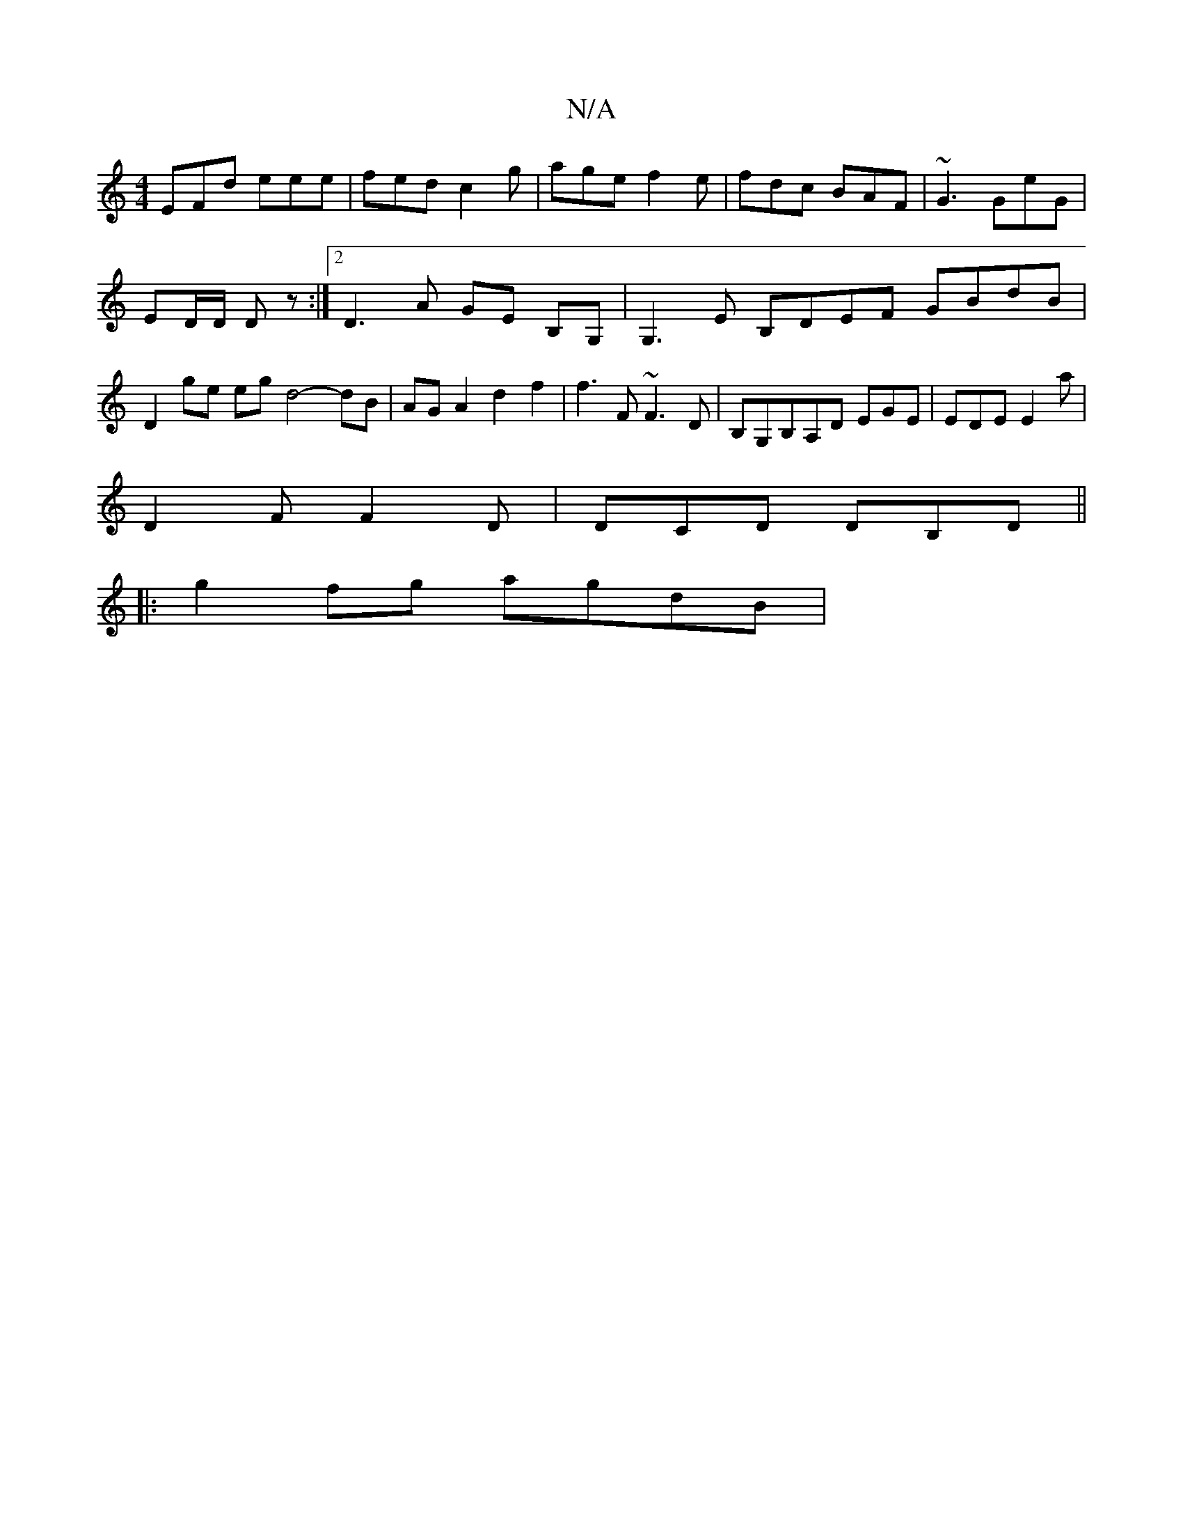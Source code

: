 X:1
T:N/A
M:4/4
R:N/A
K:Cmajor
 EFd eee | fed c2 g | age f2e | fdc BAF | ~G3 GeG |
ED/D/ D z :|[2 D3 A GE B,G, | G,3 E B,DEF GBdB| D2 ge eg d4- dB|AG A2 d2 f2|f3F ~F3 D|B,G,B,A,D EGE | EDE E2 a |
D2 F F2 D | DCD DB,D||
|:g2fg agdB|